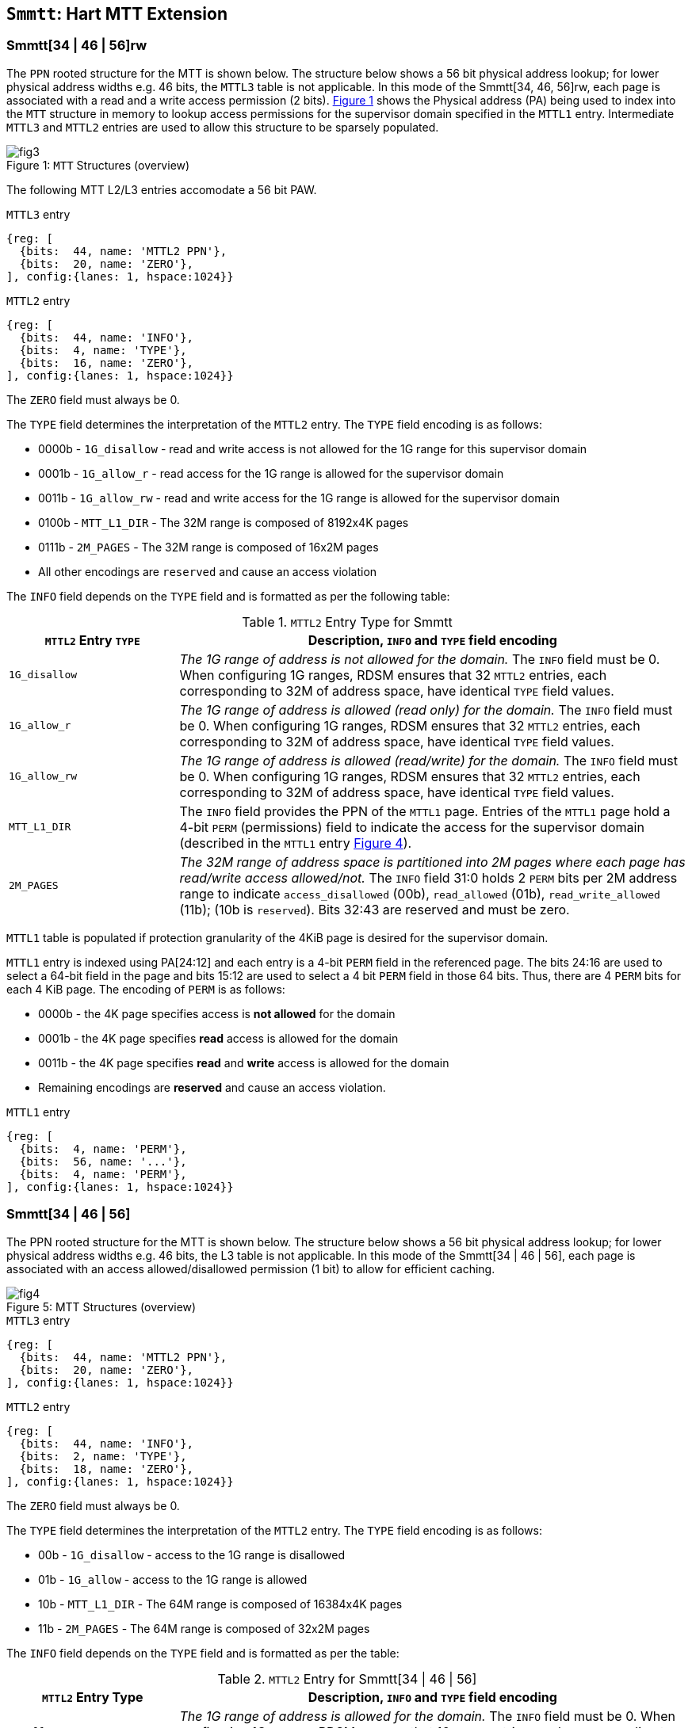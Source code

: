 [[chapter4]]
[[Smmtt]]
== `Smmtt`: Hart MTT Extension

[[Smmtt-rw]]
=== Smmtt[34 | 46 | 56]rw

The `PPN` rooted structure for the MTT is shown below. The structure
below shows a 56 bit physical address lookup; for lower physical address
widths e.g. 46 bits, the `MTTL3` table is not applicable. In this mode of the
Smmtt[34, 46, 56]rw, each page is associated with a read and a write access
permission (2 bits). <<mtt-map-rw>> shows the Physical address (PA) being
used to index into the `MTT` structure in memory to lookup access
permissions for the supervisor domain specified in the `MTTL1` entry.
Intermediate `MTTL3` and `MTTL2` entries are used to allow this structure to
be sparsely populated.

[caption="Figure {counter:image}: ", reftext="Figure {image}"]
[title= "`MTT` Structures (overview)", id=mtt-map-rw]
image::images/fig3.png[]

The following MTT L2/L3 entries accomodate a 56 bit PAW.

[caption="Figure {counter:image}: ", reftext="Figure {image}"]
[title="`MTTL3` entry"]
[wavedrom, ,svg]
....
{reg: [
  {bits:  44, name: 'MTTL2 PPN'},
  {bits:  20, name: 'ZERO'},
], config:{lanes: 1, hspace:1024}}
....

[caption="Figure {counter:image}: ", reftext="Figure {image}"]
[title="`MTTL2` entry"]
[wavedrom, ,svg]
....
{reg: [
  {bits:  44, name: 'INFO'},
  {bits:  4, name: 'TYPE'},
  {bits:  16, name: 'ZERO'},
], config:{lanes: 1, hspace:1024}}
....

The `ZERO` field must always be 0.

The `TYPE` field determines the interpretation of the `MTTL2` entry. The
`TYPE` field encoding is as follows:

* 0000b - `1G_disallow` - read and write access is not allowed for the 1G
range for this supervisor domain
* 0001b - `1G_allow_r` - read access for the 1G range is allowed for the
supervisor domain
* 0011b - `1G_allow_rw` - read and write access for the 1G range is allowed
for the supervisor domain
* 0100b - `MTT_L1_DIR` - The 32M range is composed of 8192x4K pages
* 0111b - `2M_PAGES` - The 32M range is composed of 16x2M pages
* All other encodings are `reserved` and cause an access violation

The `INFO` field depends on the `TYPE` field and is formatted as per the
following table:

[[Smmtt-rw-l2-encoding]]
.`MTTL2` Entry Type for Smmtt
[width="100%",cols="25%,75%",options="header",]
|===
|*`MTTL2` Entry `TYPE`* |*Description, `INFO` and `TYPE` field encoding*
|`1G_disallow` a|
_The 1G range of address is not allowed for the domain._
The `INFO` field must be 0.
When configuring 1G ranges, RDSM ensures that 32 `MTTL2` entries, each
corresponding to 32M of address space, have identical `TYPE` field values.

|`1G_allow_r` a|
_The 1G range of address is allowed (read only) for the domain._
The `INFO` field must be 0.
When configuring 1G ranges, RDSM ensures that 32 `MTTL2` entries, each
corresponding to 32M of address space, have identical `TYPE` field values.

|`1G_allow_rw` a|
_The 1G range of address is allowed (read/write) for the domain._
The `INFO` field must be 0.
When configuring 1G ranges, RDSM ensures that 32 `MTTL2` entries, each
corresponding to 32M of address space, have identical `TYPE` field values.

|`MTT_L1_DIR` a|
The `INFO` field provides the PPN of the `MTTL1` page.
Entries of the `MTTL1` page hold a 4-bit `PERM` (permissions) field to indicate
the access for the supervisor domain (described in the `MTTL1` entry
<<mtt-l1-rw>>).

|`2M_PAGES` a|
_The 32M range of address space is partitioned into 2M pages where each
page has read/write access allowed/not._
The `INFO` field 31:0 holds 2 `PERM` bits per 2M address range to indicate
`access_disallowed` (00b), `read_allowed` (01b), `read_write_allowed` (11b);
(10b is `reserved`). Bits 32:43 are reserved and must be zero.
|===


`MTTL1` table is populated if protection granularity of the 4KiB page is
desired for the supervisor domain.

`MTTL1` entry is indexed using PA[24:12] and each entry is a 4-bit `PERM` field
in the referenced page. The bits 24:16 are used to select a 64-bit field
in the page and bits 15:12 are used to select a 4 bit `PERM` field in those 64
bits. Thus, there are 4 `PERM` bits for each 4 KiB page. The encoding of `PERM`
is as follows:

* 0000b - the 4K page specifies access is *not allowed* for the domain
* 0001b - the 4K page specifies *read* access is allowed for the domain
* 0011b - the 4K page specifies *read* and *write* access is allowed for the
domain
* Remaining encodings are *reserved* and cause an access violation.

[caption="Figure {counter:image}: ", reftext="Figure {image}"]
[title="`MTTL1` entry", id=mtt-l1-rw]
[wavedrom, ,svg]
....
{reg: [
  {bits:  4, name: 'PERM'},
  {bits:  56, name: '...'},
  {bits:  4, name: 'PERM'},
], config:{lanes: 1, hspace:1024}}
....

[[Smmtt-ad]]
=== Smmtt[34 | 46 | 56]

The PPN rooted structure for the MTT is shown below. The structure
below shows a 56 bit physical address lookup; for lower physical address
widths e.g. 46 bits, the L3 table is not applicable. In this mode of the
Smmtt[34 | 46 | 56], each page is associated with an access allowed/disallowed
permission (1 bit) to allow for efficient caching.

[caption="Figure {counter:image}: ", reftext="Figure {image}"]
[title= "MTT Structures (overview)", id=mtt-map]
image::images/fig4.png[]

[caption="Figure {counter:image}: ", reftext="Figure {image}"]
[title="`MTTL3` entry"]
[wavedrom, ,svg]
....
{reg: [
  {bits:  44, name: 'MTTL2 PPN'},
  {bits:  20, name: 'ZERO'},
], config:{lanes: 1, hspace:1024}}
....

[caption="Figure {counter:image}: ", reftext="Figure {image}"]
[title="`MTTL2` entry"]
[wavedrom, ,svg]
....
{reg: [
  {bits:  44, name: 'INFO'},
  {bits:  2, name: 'TYPE'},
  {bits:  18, name: 'ZERO'},
], config:{lanes: 1, hspace:1024}}
....

The `ZERO` field must always be 0.

The `TYPE` field determines the interpretation of the `MTTL2` entry. The
`TYPE` field encoding is as follows:

* 00b - `1G_disallow` - access to the 1G range is disallowed
* 01b - `1G_allow` - access to the 1G range is allowed
* 10b - `MTT_L1_DIR` - The 64M range is composed of 16384x4K pages
* 11b - `2M_PAGES` - The 64M range is composed of 32x2M pages

The `INFO` field depends on the `TYPE` field and is formatted as per the table:

[[Smmtt-ad-l2-encoding]]
.`MTTL2` Entry for Smmtt[34 | 46 | 56]
[width="100%",cols="25%,75%",options="header",]
|===
|*`MTTL2` Entry Type* |*Description, `INFO` and `TYPE` field encoding*
|`1G_allow` a|
_The 1G range of address is allowed for the domain._
The `INFO` field must be 0.
When configuring 1G ranges, RDSM ensures that 16 `MTTL2` entries, each
corresponding to 64M of address space, have identical `TYPE` field values.

|`1G_disallow` a|
_The 1G range of address is not allowed for the domain._
The `INFO` field must be 0.
When configuring 1G ranges, RDSM ensures that 16 `MTTL2` entries, each
corresponding to 64M of address space, have identical `TYPE` field values.

|`MTT_L1_DIR` a|
The `INFO` field provides the PPN of the `MTTL1` page.
Entries of the `MTTL1` page hold a 2-bit `PERM` field to indicate the access
for the supervisor domain (described in the `MTTL1` entry <<mtt-l1>>).

|`2M_PAGES` a|
_The 64M range of address space is partitioned into 2M pages where each
page has access allowed/not._
The `INFO` field bits 31:0 holds 1 bit per 2M address range to indicate
access disallowed(0b) or allowed (1b). `INFO` field bits 43:32 are
reserved (must be zero).
|===

`MTTL1` table is populated if 4KiB page confidential pages are required
for the supervisor domain.

`MTTL1` entry is indexed using PA[25:12] and each entry is a 2-bit `PERM` field
in the referenced page. The bits 25:16 are used to select a 64-bit field
in the page and bits 16:12 are used to select a 2 bit `PERM` field in those 64
bits. Thus, there are 2 `PERM` bits for each 4 KiB page. The encoding is as
follows:

* 00b - the 4K page specifies access is *not allowed* for the domain
* 01b - the 4K page specifies access is *allowed* for the domain
* 1xb - *reserved* (access causes access violation).

[caption="Figure {counter:image}: ", reftext="Figure {image}"]
[title="`MTTL1` entry", id=mtt-l1]
[wavedrom, ,svg]
....
{reg: [
  {bits:  2, name: 'PERM'},
  {bits:  60, name: '...'},
  {bits:  2, name: 'PERM'},
], config:{lanes: 1, hspace:1024}}
....

=== MTT access permissions lookup process

MTT access-permissions for a physical address PA in the context of a
supervisor domain is ascertained as follows:

1. Let _a_ be `mttp.ppn` x PAGESIZE, and let _i_ = LEVELS, where for mode
`Smmtt34[rw]`, LEVELS = 2 and for `Smmtt[46 | 56][rw]`, LEVELS = 3; PAGESIZE
is 2^12^; MTT NON_LEAF_PTE_SIZE = 8 bytes. The `mttp` register must be active,
i.e., the effective privilege mode must be not-M-mode.

2. Let _mpte_ be the value of the `MTT` table entry at address _a_ + _pa.pn[i]_
 x NON_LEAF_PTE_SIZE. If accessing _mpte_ violates a PMA or PMP check, raise
an access-fault exception corresponding to the original access type.

3. If any bits or encodings that are reserved for future standard use are
set within _mpte_, stop and raise an access-fault exception corresponding to
the original access type.

4. Otherwise, the _mpte_ is valid. If (_i_=0) or (_i_=1 and _mpte.type_ is not
`MTT_L1_DIR`), go to step 5. Otherwise, the _mpte_ is a pointer to the next
level of the `MTT`. Let _i_ = _i_-1. If _i_ < 0, stop and raise an access-fault
exception corresponding to the original access type. Otherwise, let
_a_ = _mpte.ppn_ x PAGESIZE and go to step 2. Note that when _mpte.type_ =
`MTT_L1_DIR`, the _mpte.ppn_ field is the value of the _mpte.info_ field.

5. A leaf _mpte_ has been found. If any bits or encodings within _mpte.type_
and _mpte.info_ that are reserved for future standard use, per
<<Smmtt-rw-l2-encoding>> and <<Smmtt-ad-l2-encoding>>, are set within _mpte_,
stop and raise an access-fault exception corresponding to the access type.

6. The _mpte_ is a valid leaf _mpte_. Fetch the access-permissions for the
physical address per the steps described below:

* if _i_=1, and the _mpte.type_ field specifies the access-permission
encoding for 1GB pages per <<Smmtt-rw-l2-encoding>> and <<Smmtt-ad-l2-encoding>>
; go to step 7, else

* if _i_=1, and the _mpte.type_ field specifies the access-permission
encoding for 2MB pages; the _mpte.info_ field contains the access-permission
encoding per <<Smmtt-rw-l2-encoding>> and <<Smmtt-ad-l2-encoding>>; go to
step 7, else

* If _i_=0, the _mpte_ contains a 2-bit entry for mode `Smmtt[34 | 46 | 56]`
that holds the access-permission encodings (or 4-bit entry for mode
`Smmtt[34 | 46 | 56]rw`) for 4KB pages. The 2/4-bit access-permission encoding
for the _pa_ is held in the ppn referenced by _mpte.info_ and indexed via
_pa.pn[i]_. The encodings are specified in <<Smmtt-rw>> and <<Smmtt-ad>> for the
`Smmtt[34 | 46 | 56]` and `Smmtt[34 | 46 | 56]rw` modes respectively.

7. Determine if the requested physical memory access is allowed per the
access-permissions. If access is not permitted, stop and raise a page-fault
exception corresponding to the original access type. For modes
`Smmtt[34 | 46 | 56]`, access-allowed implies read, write and execute
permissions. For modes `Smmtt[34 | 46 | 56]rw`, read access implies read and
execute, and read-write permission implies read and write (but no execute).

8. The access is allowed per the `MTT` lookup.

All implicit accesses to the non-leaf memory tracking table data structures in
this algorithm are performed using width NON_LEAF_PTE_SIZE.

[NOTE]
====
MTT access-permissions can only further restrict access, and never grant
read, write or execute permission denied by 1st-stage or G-stage translations.
====

=== Access Enforcement and Fault Reporting

As shown in <<mtt-lookup>>, and described in the MTT lookup process,
MTT lookup composes with, but does not require,
page-based virtual memory (MMU, IOMMU) and physical memory protection mechanisms
(PMP, Smepmp, IOPMP). When paging is enabled, instructions that access virtual
memory may result in multiple physical-memory accesses, including (implicit
S-mode) accesses to the page tables. MTT checks also apply to these implicit
S-mode accesses - those accesses will be treated as reads for translation and as
writes when A/D bits are updated in page table entries when `Svadu` is
implemented.

MTT is checked for all accesses to physical memory, unless the effective privilege
mode is M, including accesses that have undergone virtual to physical memory
translation, but excluding MTT structure accesses. Data accesses in M-mode
when the MPRV bit in mstatus is set and the MPP field in mstatus contains S
or U are subject to MTT checks. MTT structure accesses are to be treated
as implicit M-mode accesses and are subject to PMP/Smepmp and
IOPMP checks. The MTT checker indexes the MTT using the
physical address of the access to lookup and enforce the access permissions.
A mismatch of the access type and the access permissions specified in the
MTT entry that applies to the accessed region is reported as a trap to the
RDSM which may report it to a supervisor domain. To enable composing
with Sv modes, the MTT supports configuration at supported architectural
page sizes. MTT violations manifest as instruction, load, or store access-fault
exceptions. The exception conditions for MTT are checked when the access
to memory is performed.

=== Caching of MTT and Supervisor Domain Fence Instruction

<<mfence-spa>> describes the canonical behavior of the `MFENCE.SPA` instruction
to invalidate cached access-permissions for all supervisor domains, a specific
supervisor domain, or a specific physical address for a supervisor domain.

<<minval-spa>> implemented with `Sinval` describes a finer granular invalidation
of access-permission caches.

When `Smmtt` is implemented, an `MTT` structure is used to specify
access-permissions for physical memory for a supervisor domain, the `MTT`
settings for the resulting physical address (after any address translation) may
be checked (and possibly cached) at any point between the address translation
and the explicit memory access. If caching is occuring, when the `MTT` settings
are modified, `M-mode` software must synchronize the cached `MTT` state with the
virtual memory system and any `PMP`, `MTT` or address-translation caches, as
described via <<mfence-spa>> or in a batched manner via <<minval-spa>>.

When used with the `MTT`, the `MFENCE.SPA` is used to synchronize updates to
in-memory MTT structures with current execution. `MFENCE.SPA` in this case,
applies only to the memory tracking table data structures controlled by the
CSR `mttp`. Executing a `MFENCE.SPA` guarantees that any previous stores already
visible to the current hart are ordered before all implicit reads by that hart
done for the `MTT` for non-M-mode instructions that follow the `MFENCE.SPA`.

When `MINVAL.SPA` is used, access-permission cache synchronization may be
batch optimized via the use of the sequence `SFENCE.W.INVAL`, `MINVAL.SPA` and
`SFENCE.INVAL.IR`.

[NOTE]
====
MTT lookups that began while `mttp` was active are not required to complete or
terminate when `mttp` is no longer active, unless a `MFENCE.SPA` instruction
matches the `SDID` (and optionally, `PADDR`) is executed. The `MFENCE.SPA`
instruction must be used to ensure that updates to the `MTT` data structures are
observed by subsequent implicit reads to those structures by a hart.
====

If `mttp.MODE` is changed for a given SDID, a `MFENCE.SPA` with rs1=x0 and rs2
set either to x0 or the given SDID, must be executed to order subsequent PA
access checks with the `MODE` change, even if the old or new `MODE` is `Bare`.

